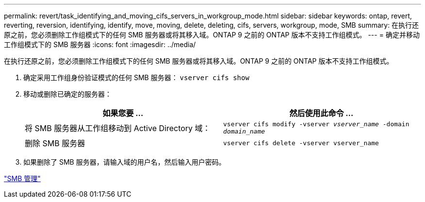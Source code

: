 ---
permalink: revert/task_identifying_and_moving_cifs_servers_in_workgroup_mode.html 
sidebar: sidebar 
keywords: ontap, revert, reverting, reversion, identifying, identify, move, moving, delete, deleting, cifs, servers, workgroup, mode, SMB 
summary: 在执行还原之前，您必须删除工作组模式下的任何 SMB 服务器或将其移入域。ONTAP 9 之前的 ONTAP 版本不支持工作组模式。 
---
= 确定并移动工作组模式下的 SMB 服务器
:icons: font
:imagesdir: ../media/


[role="lead"]
在执行还原之前，您必须删除工作组模式下的任何 SMB 服务器或将其移入域。ONTAP 9 之前的 ONTAP 版本不支持工作组模式。

. 确定采用工作组身份验证模式的任何 SMB 服务器： `vserver cifs show`
. 移动或删除已确定的服务器：
+
[cols="2*"]
|===
| 如果您要 ... | 然后使用此命令 ... 


 a| 
将 SMB 服务器从工作组移动到 Active Directory 域：
 a| 
`vserver cifs modify -vserver _vserver_name_ -domain _domain_name_`



 a| 
删除 SMB 服务器
 a| 
`vserver cifs delete -vserver vserver_name`

|===
. 如果删除了 SMB 服务器，请输入域的用户名，然后输入用户密码。


link:../smb-admin/index.html["SMB 管理"]
